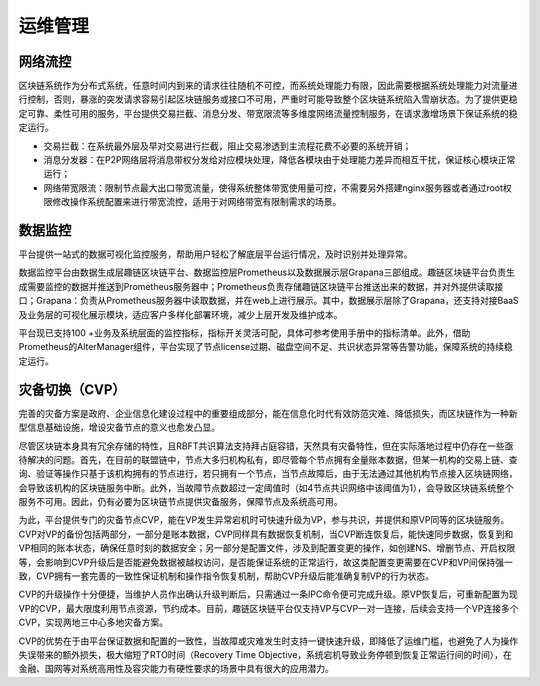 运维管理
^^^^^^^^^^

网络流控
---------

区块链系统作为分布式系统，任意时间内到来的请求往往随机不可控，而系统处理能力有限，因此需要根据系统处理能力对流量进行控制，否则，暴涨的突发请求容易引起区块链服务或接口不可用，严重时可能导致整个区块链系统陷入雪崩状态。为了提供更稳定可靠、柔性可用的服务，平台提供交易拦截、消息分发、带宽限流等多维度网络流量控制服务，在请求激增场景下保证系统的稳定运行。

|image0|

- 交易拦截：在系统最外层及早对交易进行拦截，阻止交易渗透到主流程花费不必要的系统开销；
- 消息分发器：在P2P网络层将消息带权分发给对应模块处理，降低各模块由于处理能力差异而相互干扰，保证核心模块正常运行；
- 网络带宽限流：限制节点最大出口带宽流量，使得系统整体带宽使用量可控，不需要另外搭建nginx服务器或者通过root权限修改操作系统配置来进行带宽流控，适用于对网络带宽有限制需求的场景。

数据监控
--------

平台提供一站式的数据可视化监控服务，帮助用户轻松了解底层平台运行情况，及时识别并处理异常。

数据监控平台由数据生成层趣链区块链平台、数据监控层Prometheus以及数据展示层Grapana三部组成。趣链区块链平台负责生成需要监控的数据并推送到Prometheus服务器中；Prometheus负责存储趣链区块链平台推送出来的数据，并对外提供读取接口；Grapana：负责从Prometheus服务器中读取数据，并在web上进行展示。其中，数据展示层除了Grapana，还支持对接BaaS及业务层的可视化展示模块，适应客户多样化部署环境，减少上层开发及维护成本。

|image1|

平台现已支持100 +业务及系统层面的监控指标，指标开关灵活可配，具体可参考使用手册中的指标清单。此外，借助Prometheus的AlterManager组件，平台实现了节点license过期、磁盘空间不足、共识状态异常等告警功能，保障系统的持续稳定运行。

灾备切换（CVP）
----------------

完善的灾备方案是政府、企业信息化建设过程中的重要组成部分，能在信息化时代有效防范灾难、降低损失，而区块链作为一种新型信息基础设施，增设灾备节点的意义也愈发凸显。

尽管区块链本身具有冗余存储的特性，且RBFT共识算法支持拜占庭容错，天然具有灾备特性，但在实际落地过程中仍存在一些亟待解决的问题。首先，在目前的联盟链中，节点大多归机构私有，即尽管每个节点拥有全量账本数据，但某一机构的交易上链、查询、验证等操作只基于该机构拥有的节点进行，若只拥有一个节点，当节点故障后，由于无法通过其他机构节点接入区块链网络，会导致该机构的区块链服务中断。此外，当故障节点数超过一定阈值时（如4节点共识网络中该阈值为1），会导致区块链系统整个服务不可用。因此，仍有必要为区块链节点提供灾备服务，保障节点及系统高可用。

为此，平台提供专门的灾备节点CVP，能在VP发生异常宕机时可快速升级为VP，参与共识，并提供和原VP同等的区块链服务。CVP对VP的备份包括两部分，一部分是账本数据，CVP同样具有数据恢复机制，当CVP断连恢复后，能快速同步数据，恢复到和VP相同的账本状态，确保任意时刻的数据安全；另一部分是配置文件，涉及到配置变更的操作，如创建NS、增删节点、开启权限等，会影响到CVP升级后是否能避免数据被越权访问，是否能保证系统的正常运行，故这类配置变更需要在CVP和VP间保持强一致，CVP拥有一套完善的一致性保证机制和操作指令恢复机制，帮助CVP升级后能准确复制VP的行为状态。

CVP的升级操作十分便捷，当维护人员作出确认升级判断后，只需通过一条IPC命令便可完成升级。原VP恢复后，可重新配置为现VP的CVP，最大限度利用节点资源，节约成本。目前，趣链区块链平台仅支持VP与CVP一对一连接，后续会支持一个VP连接多个CVP，实现两地三中心多地灾备方案。

CVP的优势在于由平台保证数据和配置的一致性，当故障或灾难发生时支持一键快速升级，即降低了运维门槛，也避免了人为操作失误带来的额外损失，极大缩短了RTO时间（Recovery Time Objective，系统宕机导致业务停顿到恢复正常运行间的时间），在金融、国网等对系统高用性及容灾能力有硬性要求的场景中具有很大的应用潜力。

.. |image0| image:: ../../images/network1.png
.. |image1| image:: ../../images/datamonitor1.png

